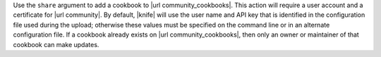 .. The contents of this file are included in multiple topics.
.. This file describes a command or a sub-command for Knife.
.. This file should not be changed in a way that hinders its ability to appear in multiple documentation sets.


Use the ``share`` argument to add a cookbook to |url community_cookbooks|. This action will require a user account and a certificate for |url community|. By default, |knife| will use the user name and API key that is identified in the configuration file used during the upload; otherwise these values must be specified on the command line or in an alternate configuration file. If a cookbook already exists on |url community_cookbooks|, then only an owner or maintainer of that cookbook can make updates.

